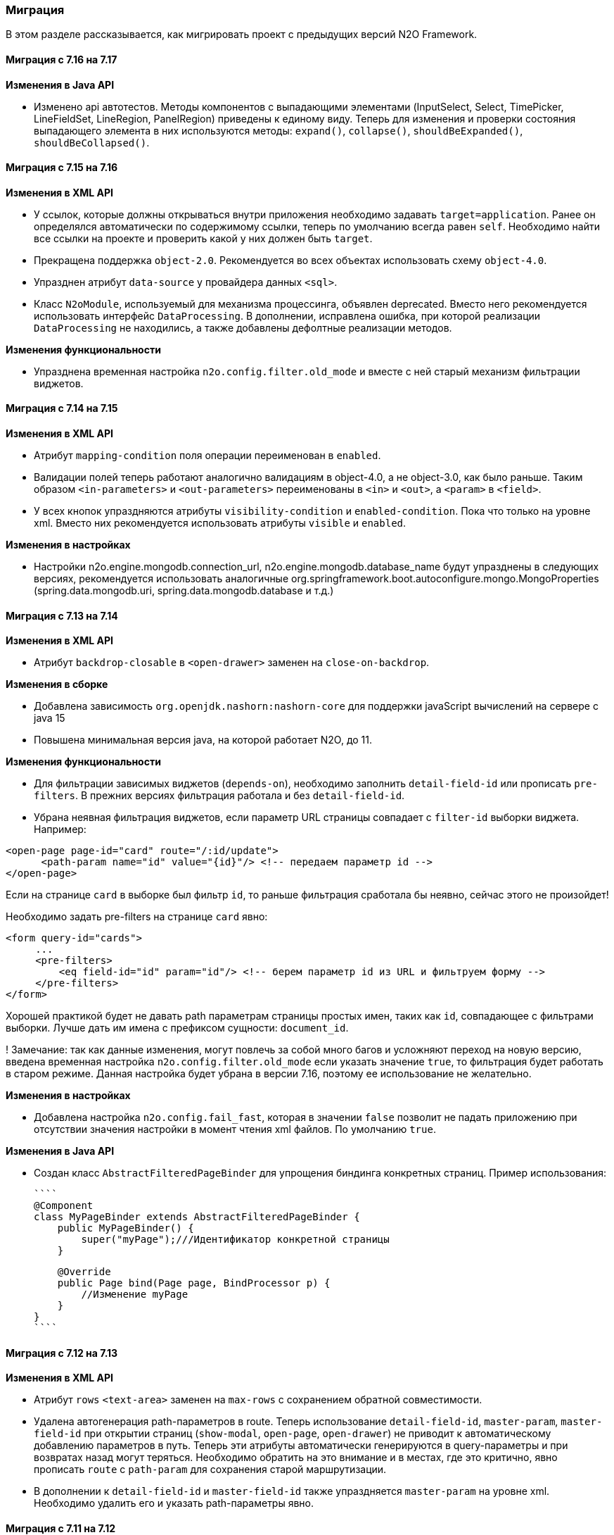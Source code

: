 === Миграция

В этом разделе рассказывается, как мигрировать проект с предыдущих версий N2O Framework.

==== Миграция с 7.16 на 7.17

*Изменения в Java API*

- Изменено api автотестов. Методы компонентов с выпадающими элементами
(InputSelect, Select, TimePicker, LineFieldSet, LineRegion, PanelRegion) приведены к единому виду.
 Теперь для изменения и проверки состояния выпадающего элемента в них используются методы:
`expand()`, `collapse()`, `shouldBeExpanded()`, `shouldBeCollapsed()`.



==== Миграция с 7.15 на 7.16

*Изменения в XML API*

- У ссылок, которые должны открываться внутри приложения необходимо задавать `target=application`.
Ранее он определялся автоматически по содержимому ссылки, теперь по умолчанию всегда равен `self`.
Необходимо найти все ссылки на проекте и проверить какой у них должен быть `target`.
- Прекращена поддержка `object-2.0`. Рекомендуется во всех объектах использовать схему `object-4.0`.
- Упразднен атрибут `data-source` у провайдера данных `<sql>`.

- Класс `N2oModule`, используемый для механизма процессинга, объявлен deprecated.
Вместо него рекомендуется использовать интерфейс `DataProcessing`.
В дополнении, исправлена ошибка, при которой реализации `DataProcessing` не находились,
а также добавлены дефолтные реализации методов.

*Изменения функциональности*

- Упразднена временная настройка `n2o.config.filter.old_mode` и вместе с ней старый механизм фильтрации виджетов.

==== Миграция с 7.14 на 7.15

*Изменения в XML API*

- Атрибут `mapping-condition` поля операции переименован в `enabled`.
- Валидации полей теперь работают аналогично валидациям в object-4.0, а не object-3.0, как было раньше.
Таким образом `<in-parameters>` и `<out-parameters>` переименованы в `<in>` и `<out>`, а `<param>` в `<field>`.
- У всех кнопок упраздняются атрибуты `visibility-condition` и `enabled-condition`.
Пока что только на уровне xml. Вместо них рекомендуется использовать атрибуты `visible` и `enabled`.

*Изменения в настройках*

- Настройки n2o.engine.mongodb.connection_url, n2o.engine.mongodb.database_name будут упразднены в следующих версиях,
рекомендуется использовать аналогичные org.springframework.boot.autoconfigure.mongo.MongoProperties
(spring.data.mongodb.uri, spring.data.mongodb.database и т.д.)

==== Миграция с 7.13 на 7.14

*Изменения в XML API*

- Атрибут `backdrop-closable` в `<open-drawer>` заменен на `close-on-backdrop`.

*Изменения в сборке*

- Добавлена зависимость `org.openjdk.nashorn:nashorn-core` для поддержки javaScript вычислений на сервере с java 15
- Повышена минимальная версия java, на которой работает N2O, до 11.

*Изменения функциональности*

- Для фильтрации зависимых виджетов (`depends-on`), необходимо заполнить
`detail-field-id` или прописать `pre-filters`. В прежних версиях фильтрация работала и без `detail-field-id`.

- Убрана неявная фильтрация виджетов, если параметр URL страницы совпадает с `filter-id`
выборки виджета. Например:

[source,xml]
----
<open-page page-id="card" route="/:id/update">
      <path-param name="id" value="{id}"/> <!-- передаем параметр id -->
</open-page>
----

Если на странице `card` в выборке был фильтр `id`, то раньше фильтрация
сработала бы неявно, сейчас этого не произойдет!

Необходимо задать pre-filters на странице `card` явно:

[source,xml]
----
<form query-id="cards">
     ...
     <pre-filters>
         <eq field-id="id" param="id"/> <!-- берем параметр id из URL и фильтруем форму -->
     </pre-filters>
</form>
----

Хорошей практикой будет не давать path параметрам страницы простых имен, таких как `id`, совпадающее с фильтрами выборки. Лучше дать им имена с префиксом сущности: `document_id`.


! Замечание: так как данные изменения, могут повлечь за собой много багов и
усложняют переход на новую версию, введена временная настройка
`n2o.config.filter.old_mode` если указать значение `true`, то фильтрация будет работать
в старом режиме. Данная настройка будет убрана в версии 7.16, поэтому ее использование не желательно.

*Изменения в настройках*

- Добавлена настройка `n2o.config.fail_fast`, которая в значении `false` позволит не падать приложению при отсутствии значения настройки в момент чтения xml файлов.
По умолчанию `true`.

*Изменения в Java API*

- Создан класс `AbstractFilteredPageBinder` для упрощения биндинга конкретных страниц. Пример использования:
[source,java]
````
@Component
class MyPageBinder extends AbstractFilteredPageBinder {
    public MyPageBinder() {
        super("myPage");///Идентификатор конкретной страницы
    }

    @Override
    public Page bind(Page page, BindProcessor p) {
        //Изменение myPage
    }
}
````

==== Миграция с 7.12 на 7.13

*Изменения в XML API*

- Атрибут `rows` `<text-area>` заменен на `max-rows` с сохранением обратной совместимости.

- Удалена автогенерация path-параметров в route.
Теперь использование `detail-field-id`, `master-param`, `master-field-id` при открытии
страниц (`show-modal`, `open-page`, `open-drawer`) не приводит к автоматическому
добавлению параметров в путь. Теперь эти атрибуты автоматически генерируются в query-параметры
и при возвратах назад могут теряться.
Необходимо обратить на это внимание и в местах, где это критично,
явно прописать `route` c `path-param` для сохранения старой маршрутизации.

- В дополнении к `detail-field-id` и `master-field-id` также упраздняется `master-param`
на уровне xml. Необходимо удалить его и указать path-параметры явно.


==== Миграция с 7.11 на 7.12

*Изменения в XML API*

- Регион `line` и филдсет `line` приведены к единому виду.
Вследствие этого аттрибут `name` региона `line` переименован в `label`, а `open` - в `expand`.
Также появилось свойство `has-separator` (по умолчанию `true`), которое позволяет добавить/скрыть горизонтальный делитель.
Чтобы сохранить предыдущее поведение регионов (горизонтальный делитель отсутствовал),
надо везде, где это необходимо, проставить `has-separator="false"`
- Атрибут `label` `<multi-set>` теперь используется для задания глобального заголовка
мультисета. Его старый функционал, позволяющий задавать заголовки дочерних элементов,
был перенесен в атрибут `children-label`.

==== Миграция с 7.10 на 7.11

*Изменения в XML API*

- Введены page-3.0.xsd и region-2.0.xsd, в которых упразднены place у регионов.
- В каждом регионе теперь можно располагать произвольное количество виджетов и вложенных регионов.
- В `<regions>` можно не использовать `<region>` для вложения виджетов и регионов.
Однако он не упраздняется, а может использоваться, как кастомный регион с src.
- В `<tabs>` теперь нельзя напрямую вкладывать виджеты.
Для этого необходимо использовать дочерний элемент `<tab>`,
в которые теперь можно вкладывать, как виджеты, так и регионы.
- Использование `<line>` создает только одну линию
(вложенные виджеты теперь не порождают много линий).
Для порождения второй линии создайте еще одну `<line>`.
- Панель `<panel>` работает аналогичным с `<line>` образом.
- Имя региона теперь задается не именем вложенного виджета, а специальным атрибутом `name`
в случае `<line>`, `<tab>`. Атрибут `title` по прежнему используется для задания имени
региона `<panel>`.
- ! Нарушение обратной совместимости при использовании page-2.0 и region-1.0.
При использовании региона `<line>` не получится вложить больше одного виджета в `<line>`
и породить несколько линий.
- Добавлена проверка наличия `path-param` в `open-page`, `drawer`, `show-modal`, если они
используются в `route`. Необходимо проверить на проекте все роуты, в которых встречаются
`path` параметры, например `route="/:id/update"` и проверить прописан ли тег `<path-param name="id" value="..."/>`.
 Можно все случаи найти поиском `/:`.

*Изменения в сборке*

- Введена поддержа мультиязычности, теперь возможно локализовать любой текст, используя
плейсхолдер `${name}`.
- появились настройки:
`n2o.i18n.enabled` - доступность переключения языка, по умолчанию false.
`n2o.i18n.default-locale` - locale по умолчанию.
- Message bundle N2O лежат в `n2o_api_messages, n2o_config_messages, n2o_rest_messages`
Message bundle приложения в messages. Для добавления дополнительных необходимо
переопределить настройку `spring.messages.basename`, не забыв указать message bundle N2O.

==== Миграция с 7.9 на 7.10

*Изменения в XML API*

- Атрибут `param` в параметрах операции (`<in><field>`) больше не имеет значения по умолчанию.
Чтобы принять значение, переданное в параметрах URL, необходимо явно прописать `param`.
- Атрибут `param` в параметрах операции (`<in><field>`) больше не распространяется на данные, переданные в `<form-param>`.
Чтобы в параметрах операции принять значение, переданное в `<form-param>`, достаточно указать `<field id>` равное `<form-param name>`.
- Атрибут `name` в `<form-param>` заменен на `id` с сохранением обратной совместимости.
- Добавлена проверка наличия `path-param` в `invoke`, если они используются в `route`.

*Изменения в сборке*

- Изменена генерация route для invoke, теперь id записи не добавляется автоматически.
Если необходим идентификатор или любой другой параметр в url запроса, то необходимо прописать
атрибут route в xml.

==== Миграция с 7.8 на 7.9

*Изменения в настройках*

- Упразднено значение "руб. " по умолчанию для суффикса `<input-money>`. Теперь значением по умолчанию
для суффикса и префикса является "".
Дополнительно добавлены настройки `n2o.api.control.input.money.prefix` и `n2o.api.control.input.money.suffix`.

- Добавлена настройка `n2o.api.default.page.show_title` значение по умолчанию false

==== Миграция с 7.7 на 7.8

*Изменения в сборке*

- Переход с jdom на jdom2
- Переход с commons-lang на commons-lang3
- Из n2o-spring-boot-starter удалена зависимость net.sf.ehcache:ehcache.
Она не требуется для работы фреймворка, но для оптимизации рекомендуется ставить ее в прикладных приложениях.


==== Миграция с 7.6 на 7.7

*Изменения в настройках*

- Настройка `n2o.ui.homepage.id` заменена на `n2o.header.homepage.id`.
- Настройка `n2o.project-name` заменена на `n2o.header.title`.
- Настройка `n2o.api.default.header.fixed` заменена на `n2o.header.fixed`.
- Настройка `n2o.api.default.header.collapsed` заменена на `n2o.header.collapsed`.


==== Миграция с 7.5 на 7.6

*Изменения в XML API*

- Добавлен новый функционал для передачи параметров в url открываемой страницы -
тэги `<path-param>` и `<query-param>`.
- Упразднены `<pre-filters>` в `show-modal` и `open-page`, пока на уровне xml,
в следующих версиях будет убрано совсем. Вместо них необходимо использовать `<query-param>` и `<path-param>`.
- Упразднены `master-field-id` и `detail-field-id` в `show-modal` и `open-page`,
пока на уровне xml, в следующих версиях будет убрано совсем.
Вместо них необходимо использовать `<path-param>` и `<pre-filters>` в виджете на открываемой странице.
- Переименованы <in-parameters> и <out-parameters> в <in> и <out>, а <param> в <field>
- Упразднен `layout` у <page>. Вместо него необходимо использовать src с указанием класса страницы.


==== Миграция с 7.4 на 7.5

*Изменения в сборке*

- Модули `n2o-engine-ejb`, `n2o-config-ehcache`, `n2o-config-hazelcast` удалены.
Вместо них нужно использовать зависимости `spring-jdbc`, `ejb-api`, `ehcache`, `hazelcast` соответственно.

*Изменения в настройках*

- Вместо `n2o.access.N2oObjectAccessPoint.default=false` используется настройка `n2o.access.deny_objects=true`,
и другие настройки:
+
```
#Запрещен ли доступ к объектам по умолчанию
n2o.access.deny_objects=true
#Запрещен ли доступ к страницам по умолчанию
n2o.access.deny_pages=false
#Запрещен ли доступ к url по умолчанию
n2o.access.deny_urls=false
```

*Изменения в XML API*

- Пустая строка в контексте ведет себя аналогично null (отсутствие значения)
- В `<input-select-tree>` полностью удален `<grouping-nodes>`, атрибуты из `<inheritance-nodes>` перенесены в `<input-select-tree>`
- Атрибут `search-field-id` в списковых компонентах переименован в `search-filter-id`

==== Миграция с 7.3 на 7.4

*Изменения в настройках*

- Переименованы следующие настройки: `n2o.ui.header.id` в `n2o.header.id`
- Добавлена настройка `n2o.access.strict_filtering`, означающая строго ли проверяется фильтрация.
Если `true`, то при указании фильтра в настройках доступа запрос за данными без этого фильтра выполняться не будет.
- Формат дат в модели клиента изменился с `DD.MM.YYYY HH:mm:ss` на ISO `YYYY-MM-DDTHH:mm:ss`.
Значения по умолчанию для компонентов `<date-time>`, `<date-interval>` нужно задавать в новом формате.

==== Миграция с 7.1 на 7.2

*Изменения в сборке*

- Фреймворк переведен на Spring Boot 2.1.1. Для запуска в качестве WAR требуется Tomcat 8+
- Добавлена совместимость с OpenJDK 11
- В файлах config.json все вставки плейсхолдеров должны быть внутри кавычек, например, `"roles":"#{roles}"`

*Изменения в XML API*

- В адресации страниц больше нет адреса основного виджета по умолчанию.
Например, вместо `documents/main`, будет `/documents`.
Но можно вернуть явно указав для виджета атрибут `route`

==== Миграция с 7.0 на 7.1

*Изменения в сборке*

- Вместо React компонента `TableWidget` используется `AdvancedTableWidget` (`n2o.api.widget.table.src`)
- Удалён модуль `n2o-header`
- Удалён модуль `n2o-config-audit`

*Изменения в XML API*

- Для перерисовки опций в компонентах `<radio-group>`, `<checkbox-group>` вместо `depends-on` необходимо использовать `<dependencies>` `<fetch>`.
- Фильтры доступа в `access-schema-1.0` больше не считываются, вместо них необходимо использовать `<object-filters>` в `access-2.0`
- Для `query-4.0` больше нет автогенерации тела фильтров и элементов `<select/>` и `<sorting/>`

*Изменения в Java API*

- Изменено API у `MetadataBinder`, вместо `CompileProcessor` используется `BindProcessor`
- Изменено API у `SourceValidator`, в метод validate добавлен аргумент `ValidationProcessor`
- Изменено API у метода execute в `PipelineOperation`, добавлены аргументы `BindProcessor`, `ValidationProcessor`
- Удалены deprecated классы из пакета `net.n2oapp.framework.api.metadata.local.*`
- Удалены deprecated классы `AuthorizationApi`, `SimpleAuthorizationApi`, `DataAccessChecker`, `UrlFilter`

==== Миграция с 6.0 на 7.0

*Изменения в сборке*

- N2O теперь встраивается в Spring Boot приложение с помощью стартера `n2o-spring-boot-starter`
- Статические ресурсы клиента N2O теперь нужно собирать самостоятельно, либо подключить модуль `n2o-web`
- Для работы с SQL из N2O теперь необходимо подключить `n2o-engine-sql` модуль
- Вместо `n2o-build.properties` необходимо использовать `application.properties`

*Изменения в XML API*

- Во всех `<set-value-expression>` в теле необходимо в конце явно вызывать команду return с тем значением, которое хотели установить
- Если `<set-value-expression>` возвращает `undefined`, то значение не будет установлено
- Во всех dependency условиях должны быть javaScript expression, а не statements. Т.е. запрещены многострочные команды, объявление переменных и т.п.
- Глобальные линки упразднены. Вместо них используется ссылки на модели с URI синтаксисом
- Стандартный формат даты и времени в REST изменился с `dd.MM.yyyy HH:mm` на ISO `YYYY-MM-DDTHH:mm:ss.sssZ`
- Вёрстка всех компонентов формы стала растягиваемой вместо фиксированной. Т.е. используется grid система bootstrap. Ширина всех полей теперь по умолчанию 100%. Если на одной строке `<row>` несколько полей, то их ширина пропорциональна. Разные пропорции можно задать с помощью bootstrap классов `.col-md-x`, где x число от 1 до 12
- Упразднена схема `n2o-widget-1.0`, `n2o-widget-2.0`. Нужно использовать `widget-4.0`
- Упразднена схема `fieldset-1.0`. Нужно использовать `fieldset-4.0`
- Упразднена схема `action-invocation-1.0`. Нужно использовать `n2o-invocation2-2.0`
- Упразднена схема `query-1.0` и `query-2.0`. Нужно использовать `query-3.0` или `query-4.0`
- Упразднен `multi-clasifier`. Вместо него используйте `select` с `type=multi` или `input-select` с `type=multi`
- У формы упразднён `edit` элемент. Нужно создавать кнопки самостоятельно
- В схеме `n2o-widget-3.0` не поддерживаются настройки `<settings/>`.  Необходимо использовать `n2o-widget-4.0`
- Фильтры в схеме доступа `access-1.0` больше не поддерживаются. Необходимо использовать `access-2.0`

*Изменения в Java API*

- `LocalizationHolder` и библиотека i18n больше не используются. Для локализации нужно использовать бин `MessageSourceAccessor`.
- `N2oBusinessException` устарел, вместо него рекомендуется использовать `N2oUserException`
- `N2oException` принимает и сообщения и код сообщений в качестве message (код из файлов message source). Сообщения могут быть шаблонизированы через плейсхолдеры {0}.
- Полностью изменился процесс компиляции метаданных. Устарели классы `GlobalMetadataStorage`, `MetadataStorage`, `UserMetadataStorage`, `N2oCompiler` и все его наследники, `CompileContext`, `MetadataValidator`, `Transformer` и др.
- Все методы API вместо класса `N2oMetadata` используют интерфейс `SourceMetadata`.
- Интерфейс `N2oEvent` сменил название на `N2oAction`, класс  `AbstractEvent` сменил название на `N2oAbstractAction`, класс  `Custom` сменил название на `N2oCustomAction`, класс `InvokeEvent`   сменил название на `N2oInvokeAction`, класс `ShowModal` сменил название на `N2oShowModal`, интерфейс `PageIdAwareCompileEvent` сменил название на `PageIdAwareCompileAction`
- Все events перенесены из `net.n2oapp.framework.api.metadata.event` в `net.n2oapp.framework.api.metadata.event.action`
- Класс `N2oFieldSet` перенесен из `net.n2oapp.framework.api.metadata.global.view.widget` в `net.n2oapp.framework.api.metadata.global.view.fieldset`, `N2oFieldSet`  стал абстрактным. Для реализации нужно выбрать один из следующих вариантов: `N2oSetFieldSet`, `N2oLineFieldSet`, `N2oCheckboxLineFieldSet`
- Упразднён процессинг SQL, REST. Вместо этого нужно переопределять соответствующие бины.
- В интерфейсе `SourceLoader` метод `read` переименован в `load`.
- Класс `JavaSourceReader` переименован в `JavaSourceLoader`.
- `N2oEvent` стал классом и наследником Spring `ApplicationEvent`, в его конструкторе появился аргумент source, в который нужно передать инициатора события (publisher)
